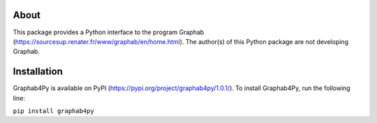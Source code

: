 =====
About
=====
This package provides a Python interface to the program Graphab (https://sourcesup.renater.fr/www/graphab/en/home.html). The author(s) of this Python package are not developing Graphab.

============
Installation
============
Graphab4Py is available on PyPI (https://pypi.org/project/graphab4py/1.0.1/). To install Graphab4Py, run the following line:

``pip install graphab4py``

